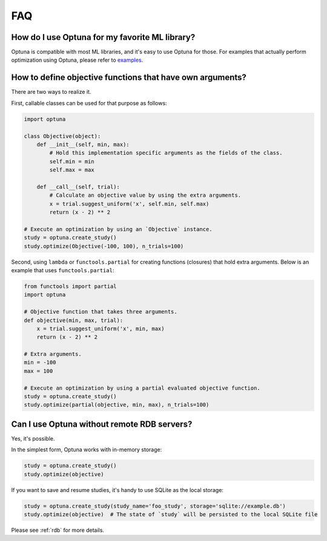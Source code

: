 FAQ
===

How do I use Optuna for my favorite ML library?
-----------------------------------------------

Optuna is compatible with most ML libraries, and it's easy to use Optuna for those.
For examples that actually perform optimization using Optuna, please refer to `examples <https://github.com/pfnet/optuna/tree/master/examples>`_.


How to define objective functions that have own arguments?
----------------------------------------------------------

There are two ways to realize it.

First, callable classes can be used for that purpose as follows:

.. code-block:: python

    import optuna

    class Objective(object):
        def __init__(self, min, max):
            # Hold this implementation specific arguments as the fields of the class.
            self.min = min
            self.max = max

        def __call__(self, trial):
            # Calculate an objective value by using the extra arguments.
            x = trial.suggest_uniform('x', self.min, self.max)
            return (x - 2) ** 2

    # Execute an optimization by using an `Objective` instance.
    study = optuna.create_study()
    study.optimize(Objective(-100, 100), n_trials=100)


Second, using ``lambda`` or ``functools.partial`` for creating functions (closures) that hold extra arguments.
Below is an example that uses ``functools.partial``:

.. code-block:: python

    from functools import partial
    import optuna

    # Objective function that takes three arguments.
    def objective(min, max, trial):
        x = trial.suggest_uniform('x', min, max)
        return (x - 2) ** 2

    # Extra arguments.
    min = -100
    max = 100

    # Execute an optimization by using a partial evaluated objective function.
    study = optuna.create_study()
    study.optimize(partial(objective, min, max), n_trials=100)


Can I use Optuna without remote RDB servers?
--------------------------------------------

Yes, it's possible.

In the simplest form, Optuna works with in-memory storage:

.. code-block:: python

    study = optuna.create_study()
    study.optimize(objective)


If you want to save and resume studies,  it's handy to use SQLite as the local storage:

.. code-block:: python

    study = optuna.create_study(study_name='foo_study', storage='sqlite://example.db')
    study.optimize(objective)  # The state of `study` will be persisted to the local SQLite file

Please see :ref:`rdb` for more details.
